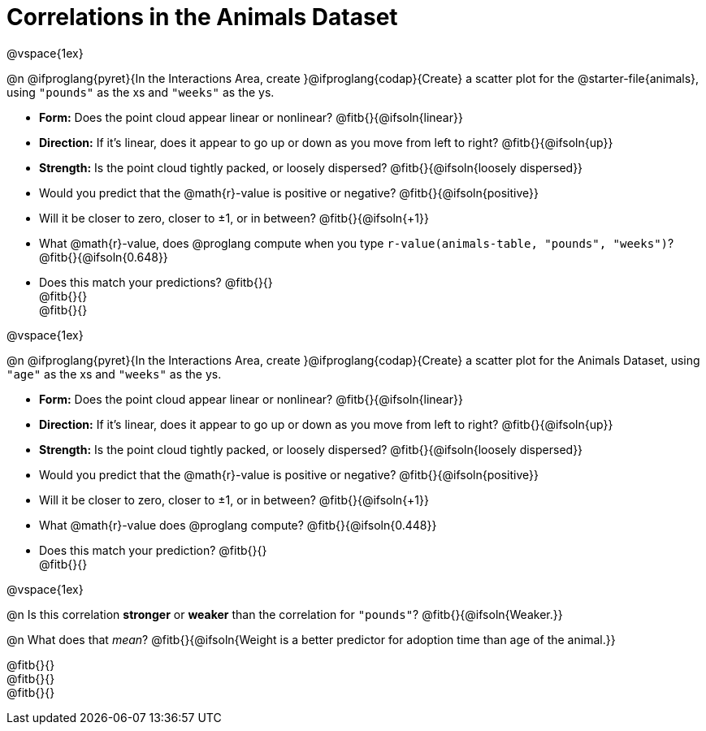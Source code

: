 = Correlations in the Animals Dataset

@vspace{1ex}

@n @ifproglang{pyret}{In the Interactions Area, create }@ifproglang{codap}{Create} a scatter plot for the @starter-file{animals}, using `"pounds"` as the xs and `"weeks"` as the ys.

- *Form:* Does the point cloud appear linear or nonlinear? @fitb{}{@ifsoln{linear}}
- *Direction:* If it's linear, does it appear to go up or down as you move from left to right?
@fitb{}{@ifsoln{up}}
- *Strength:* Is the point cloud tightly packed, or loosely dispersed?
@fitb{}{@ifsoln{loosely dispersed}}
- Would you predict that the @math{r}-value is positive or negative? @fitb{}{@ifsoln{positive}}
- Will it be closer to zero, closer to ±1, or in between? @fitb{}{@ifsoln{+1}}
- What @math{r}-value, does @proglang compute when you type `r-value(animals-table, "pounds", "weeks")`?
@fitb{}{@ifsoln{0.648}}
- Does this match your predictions? @fitb{}{} +
@fitb{}{} +
@fitb{}{}

@vspace{1ex}

@n @ifproglang{pyret}{In the Interactions Area, create }@ifproglang{codap}{Create} a scatter plot for the Animals Dataset, using `"age"` as the xs and `"weeks"` as the ys.

- *Form:* Does the point cloud appear linear or nonlinear? @fitb{}{@ifsoln{linear}}
- *Direction:* If it's linear, does it appear to go up or down as you move from left to right?
@fitb{}{@ifsoln{up}}
- *Strength:* Is the point cloud tightly packed, or loosely dispersed?
@fitb{}{@ifsoln{loosely dispersed}}
- Would you predict that the @math{r}-value is positive or negative? @fitb{}{@ifsoln{positive}}
- Will it be closer to zero, closer to ±1, or in between? @fitb{}{@ifsoln{+1}}
- What @math{r}-value does @proglang compute? @fitb{}{@ifsoln{0.448}}
- Does this match your prediction?
@fitb{}{} +
@fitb{}{}

@vspace{1ex}

@n Is this correlation *stronger* or *weaker* than the correlation for `"pounds"`? @fitb{}{@ifsoln{Weaker.}}

@n What does that _mean_? @fitb{}{@ifsoln{Weight is a better predictor for adoption time than age of the animal.}}

@fitb{}{} +
@fitb{}{} +
@fitb{}{}

